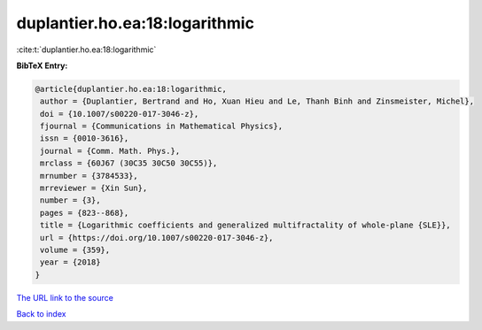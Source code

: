 duplantier.ho.ea:18:logarithmic
===============================

:cite:t:`duplantier.ho.ea:18:logarithmic`

**BibTeX Entry:**

.. code-block:: bibtex

   @article{duplantier.ho.ea:18:logarithmic,
    author = {Duplantier, Bertrand and Ho, Xuan Hieu and Le, Thanh Binh and Zinsmeister, Michel},
    doi = {10.1007/s00220-017-3046-z},
    fjournal = {Communications in Mathematical Physics},
    issn = {0010-3616},
    journal = {Comm. Math. Phys.},
    mrclass = {60J67 (30C35 30C50 30C55)},
    mrnumber = {3784533},
    mrreviewer = {Xin Sun},
    number = {3},
    pages = {823--868},
    title = {Logarithmic coefficients and generalized multifractality of whole-plane {SLE}},
    url = {https://doi.org/10.1007/s00220-017-3046-z},
    volume = {359},
    year = {2018}
   }
`The URL link to the source <ttps://doi.org/10.1007/s00220-017-3046-z}>`_


`Back to index <../By-Cite-Keys.html>`_
